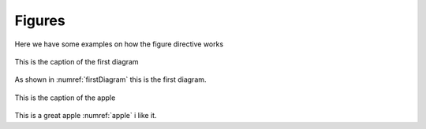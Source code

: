 Figures
###############

Here we have some examples on how the figure directive works

.. _firstDiagram:

.. figure:: _static/images/firstDiagram.jpg
    :scale: 100
    :align: center

    This is the caption of the first diagram


As shown in :numref:`firstDiagram` this is the first diagram.


.. _apple:

.. figure:: _static/images/apple.jpg
    :scale: 100
    :align: center

    This is the caption of the apple


This is a great apple :numref:`apple` i like it.